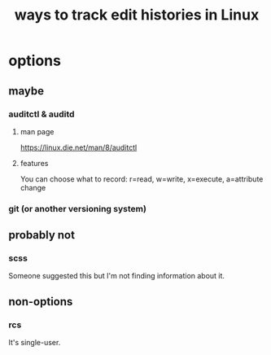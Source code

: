 :PROPERTIES:
:ID:       fa64359c-0ce4-40ab-bff4-1dd67256aea8
:END:
#+title: ways to track edit histories in Linux
* options
** maybe
*** auditctl & auditd
**** man page
     https://linux.die.net/man/8/auditctl
**** features
     You can choose what to record:
       r=read, w=write, x=execute, a=attribute change
*** git (or another versioning system)
** probably not
*** scss
    Someone suggested this but I'm not finding information about it.
** non-options
*** rcs
    It's single-user.
